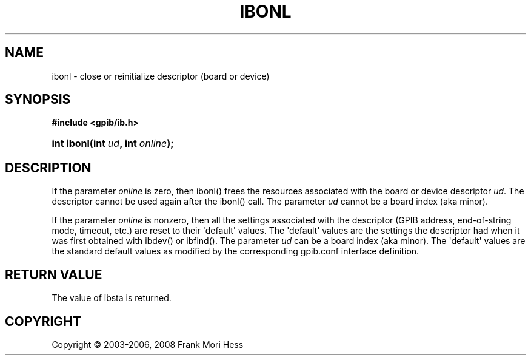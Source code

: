 '\" t
.\"     Title: ibonl
.\"    Author: Frank Mori Hess
.\" Generator: DocBook XSL Stylesheets vsnapshot <http://docbook.sf.net/>
.\"      Date: 10/04/2025
.\"    Manual: 	Traditional API Functions 
.\"    Source: linux-gpib 4.3.7
.\"  Language: English
.\"
.TH "IBONL" "3" "10/04/2025" "linux-gpib 4.3.7" "Traditional API Functions"
.\" -----------------------------------------------------------------
.\" * Define some portability stuff
.\" -----------------------------------------------------------------
.\" ~~~~~~~~~~~~~~~~~~~~~~~~~~~~~~~~~~~~~~~~~~~~~~~~~~~~~~~~~~~~~~~~~
.\" http://bugs.debian.org/507673
.\" http://lists.gnu.org/archive/html/groff/2009-02/msg00013.html
.\" ~~~~~~~~~~~~~~~~~~~~~~~~~~~~~~~~~~~~~~~~~~~~~~~~~~~~~~~~~~~~~~~~~
.ie \n(.g .ds Aq \(aq
.el       .ds Aq '
.\" -----------------------------------------------------------------
.\" * set default formatting
.\" -----------------------------------------------------------------
.\" disable hyphenation
.nh
.\" disable justification (adjust text to left margin only)
.ad l
.\" -----------------------------------------------------------------
.\" * MAIN CONTENT STARTS HERE *
.\" -----------------------------------------------------------------
.SH "NAME"
ibonl \- close or reinitialize descriptor (board or device)
.SH "SYNOPSIS"
.sp
.ft B
.nf
#include <gpib/ib\&.h>
.fi
.ft
.HP \w'int\ ibonl('u
.BI "int ibonl(int\ " "ud" ", int\ " "online" ");"
.SH "DESCRIPTION"
.PP
If the parameter
\fIonline\fR
is zero, then ibonl() frees the resources associated with the board or device descriptor
\fIud\fR\&. The descriptor cannot be used again after the ibonl() call\&. The parameter
\fIud\fR
cannot be a board index (aka minor)\&.
.PP
If the parameter
\fIonline\fR
is nonzero, then all the settings associated with the descriptor (GPIB address, end\-of\-string mode, timeout, etc\&.) are reset to their \*(Aqdefault\*(Aq values\&. The \*(Aqdefault\*(Aq values are the settings the descriptor had when it was first obtained with
ibdev()
or
ibfind()\&. The parameter
\fIud\fR
can be a board index (aka minor)\&. The \*(Aqdefault\*(Aq values are the standard default values as modified by the corresponding
gpib\&.conf
interface definition\&.
.SH "RETURN VALUE"
.PP
The value of
ibsta
is returned\&.
.SH "COPYRIGHT"
.br
Copyright \(co 2003-2006, 2008 Frank Mori Hess
.br
